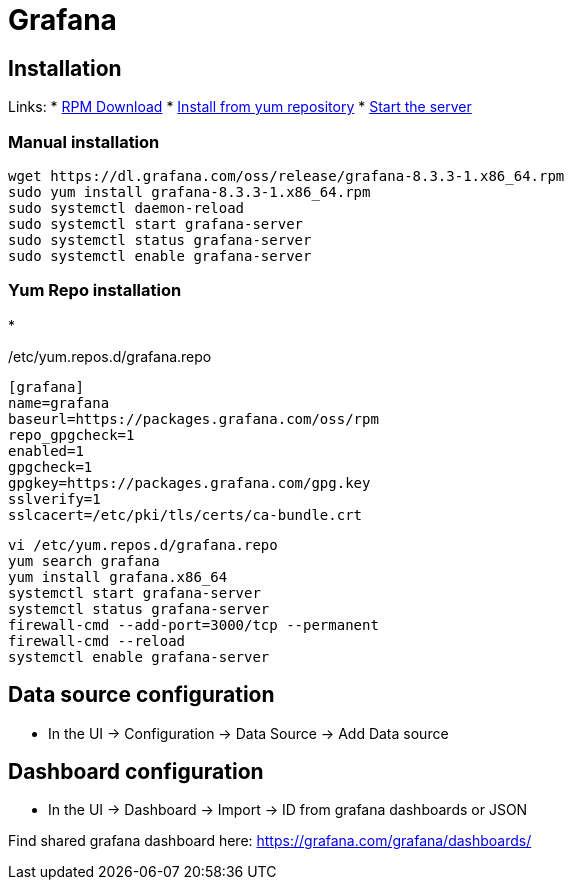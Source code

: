 = Grafana

== Installation

Links:
* https://grafana.com/grafana/download?edition=oss&platform=linux[RPM Download]
* https://grafana.com/docs/grafana/latest/installation/rpm/#install-from-yum-repository[Install from yum repository]
* https://grafana.com/docs/grafana/latest/installation/rpm/#2-start-the-server[Start the server]

=== Manual installation

[source,bash]
----
wget https://dl.grafana.com/oss/release/grafana-8.3.3-1.x86_64.rpm
sudo yum install grafana-8.3.3-1.x86_64.rpm
sudo systemctl daemon-reload
sudo systemctl start grafana-server
sudo systemctl status grafana-server
sudo systemctl enable grafana-server

----

=== Yum Repo installation

* 

/etc/yum.repos.d/grafana.repo

----
[grafana]
name=grafana
baseurl=https://packages.grafana.com/oss/rpm
repo_gpgcheck=1
enabled=1
gpgcheck=1
gpgkey=https://packages.grafana.com/gpg.key
sslverify=1
sslcacert=/etc/pki/tls/certs/ca-bundle.crt
----

[source,bash]
----
vi /etc/yum.repos.d/grafana.repo
yum search grafana
yum install grafana.x86_64
systemctl start grafana-server
systemctl status grafana-server
firewall-cmd --add-port=3000/tcp --permanent
firewall-cmd --reload
systemctl enable grafana-server
----

== Data source configuration

* In the UI -&gt; Configuration -&gt; Data Source -&gt; Add Data source

== Dashboard configuration

* In the UI -&gt; Dashboard -&gt; Import -&gt; ID from grafana dashboards or JSON

Find shared grafana dashboard here: https://grafana.com/grafana/dashboards/